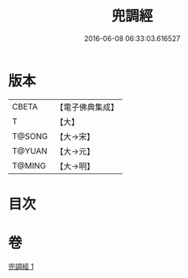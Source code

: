 #+TITLE: 兜調經 
#+DATE: 2016-06-08 06:33:03.616527

* 版本
 |     CBETA|【電子佛典集成】|
 |         T|【大】     |
 |    T@SONG|【大→宋】   |
 |    T@YUAN|【大→元】   |
 |    T@MING|【大→明】   |

* 目次

* 卷
[[file:KR6a0078_001.txt][兜調經 1]]

